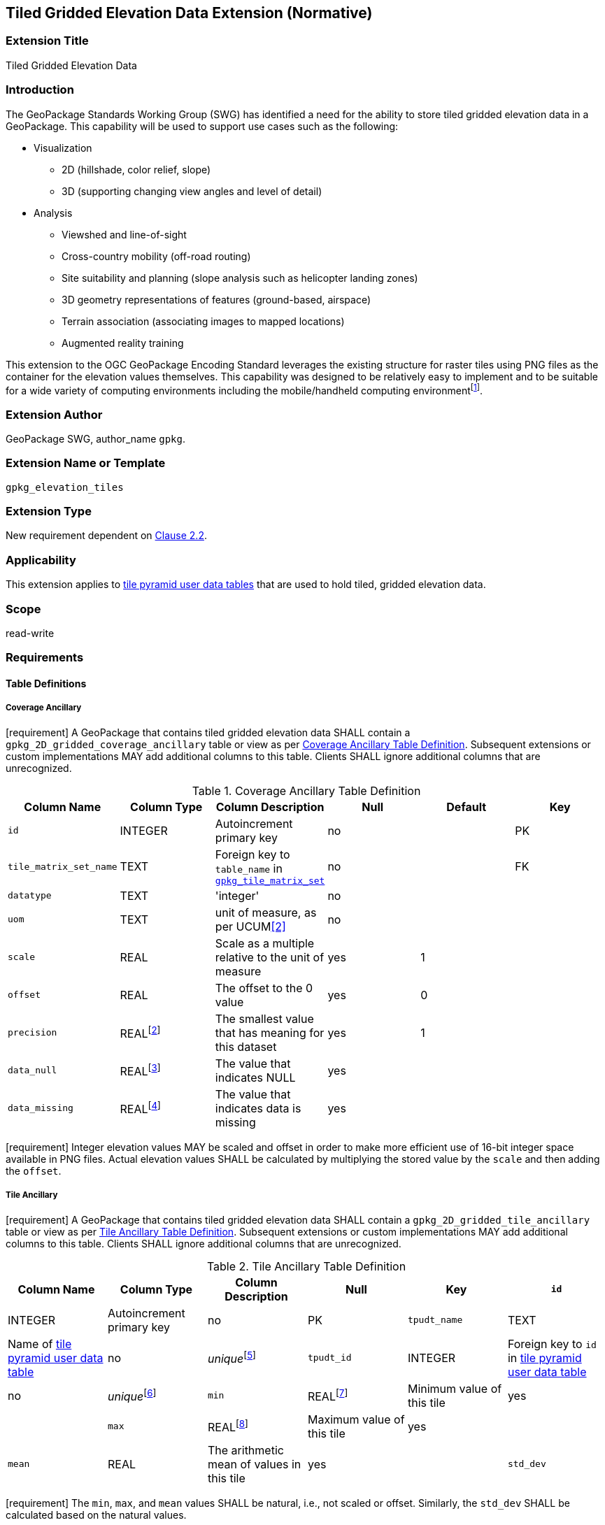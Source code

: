 [[tiled_gridded_elevation_data]]
== Tiled Gridded Elevation Data Extension (Normative)

=== Extension Title

Tiled Gridded Elevation Data

=== Introduction

The GeoPackage Standards Working Group (SWG) has identified a need for the ability to store tiled gridded elevation data in a GeoPackage. This capability will be used to support use cases such as the following:

*	Visualization
**	2D (hillshade, color relief, slope)
**	3D (supporting changing view angles and level of detail)
*	Analysis
**	Viewshed and line-of-sight
** Cross-country mobility (off-road routing)
** Site suitability and planning (slope analysis such as helicopter landing zones)
** 3D geometry representations of features (ground-based, airspace)
**	Terrain association (associating images to mapped locations)
**	Augmented reality training

:elevation_precision: footnote:[We acknowledge that this approach will not support certain applications that require a high degree of precision and/or accuracy (e.g., targeting).]
This extension to the OGC GeoPackage Encoding Standard leverages the existing structure for raster tiles using PNG files as the container for the elevation values themselves.
This capability was designed to be relatively easy to implement and to be suitable for a wide variety of computing environments including the mobile/handheld computing environment{elevation_precision}.

=== Extension Author

GeoPackage SWG, author_name `gpkg`.

=== Extension Name or Template

`gpkg_elevation_tiles`

=== Extension Type

New requirement dependent on http://www.geopackage.org/spec/#tiles[Clause 2.2].

=== Applicability

This extension applies to http://www.geopackage.org/spec/#tiles_user_tables[tile pyramid user data tables] that are used to hold tiled, gridded elevation data.

=== Scope

read-write

=== Requirements

==== Table Definitions
[[coverage_ancillary]]
===== Coverage Ancillary
[requirement] A GeoPackage that contains tiled gridded elevation data SHALL contain a `gpkg_2D_gridded_coverage_ancillary` table or view as per <<gpkg_2D_gridded_coverage_ancillary_table>>.
Subsequent extensions or custom implementations MAY add additional columns to this table.
Clients SHALL ignore additional columns that are unrecognized.

:real_value: footnote:[This is a REAL to support extensions that use non-integer data.]
[[gpkg_2D_gridded_coverage_ancillary_table]]
.Coverage Ancillary Table Definition
[cols=",,,,,",options="header",]
|=======================================================================
|Column Name |Column Type |Column Description |Null |Default |Key
|`id`|INTEGER	|Autoincrement primary key|no||PK
|`tile_matrix_set_name`|TEXT|Foreign key to `table_name` in http://www.geopackage.org/spec/#tile_matrix_set_data_table_definition[`gpkg_tile_matrix_set`]|no||FK
|`datatype`|TEXT	|'integer'|no||
|`uom`|TEXT|unit of measure, as per UCUM<<2>>|no||
|`scale`|REAL|Scale as a multiple relative to the unit of measure|yes|1|
|`offset`|REAL|The offset to the 0 value|yes|0|
|`precision`|REAL{real_value}|The smallest value that has meaning for this dataset|yes|1|
|`data_null`|REAL{real_value}|The value that indicates NULL|yes||
|`data_missing`|REAL{real_value}|The value that indicates data is missing|yes||
|=======================================================================
[requirement] Integer elevation values MAY be scaled and offset in order to make more efficient use of 16-bit integer space available in PNG files. Actual elevation values SHALL be calculated by multiplying the stored value by the `scale` and then adding the `offset`.

===== Tile Ancillary
[requirement] A GeoPackage that contains tiled gridded elevation data SHALL contain a `gpkg_2D_gridded_tile_ancillary` table or view as per <<gpkg_2D_gridded_tile_ancillary_table>>.
Subsequent extensions or custom implementations MAY add additional columns to this table.
Clients SHALL ignore additional columns that are unrecognized.

:jointly_unique: footnote:[These two values are designed to be jointly unique so that they refer to a single row in a single table.]
[[gpkg_2D_gridded_tile_ancillary_table]]
.Tile Ancillary Table Definition
[cols=",,,,,",options="header",]
|=======================================================================
|Column Name |Column Type |Column Description |Null |Key
|`id`|INTEGER	|Autoincrement primary key|no|PK
|`tpudt_name`|TEXT	|Name of http://www.geopackage.org/spec/#tiles_user_tables[tile pyramid user data table]|no|_unique_{jointly_unique}
|`tpudt_id`|INTEGER	|Foreign key to `id` in http://www.geopackage.org/spec/#tiles_user_tables[tile pyramid user data table]|no|_unique_{jointly_unique}
|`min`|REAL{real_value}|Minimum value of this tile|yes|
|`max`|REAL{real_value}|Maximum value of this tile|yes|
|`mean`|REAL|The arithmetic mean of values in this tile|yes|
|`std_dev`|REAL|The standard deviation of values in this tile|yes|
|=======================================================================

[requirement] The `min`, `max`, and `mean` values SHALL be natural, i.e., not scaled or offset. Similarly, the `std_dev` SHALL be calculated based on the natural values.

==== Table Values
===== `gpkg_contents`
:vertical_datum: footnote:[Ideally the vertical datum for each pyramid of elevation will be specified. However, it is impractical to mandate this for a number of reasons, including the difficulty in testing whether a specific SRS has a valid vertical datum.]
[requirement] (extends http://www.geopackage.org/spec/#_requirement-34[GPKG-34]) The http://www.geopackage.org/spec/#_contents[`gpkg_contents`] table SHALL contain a row with a `data_type` column value of `2D-gridded-coverage` for each tile pyramid containing tiled gridded elevation data. The `srs_id` column value for that row SHOULD reference an SRS that has a vertical datum{vertical_datum}.

===== `gpkg_extensions`
[requirement] GeoPackages complying with this extension SHALL have rows in the `gpkg_extensions` table as described in <<gpkg_extensions_records>>:

:naming_authority: footnote:[Pending OGC naming authority decision.]
[[gpkg_extensions_records]]
.Extensions Table Record
[cols=",,,",options="header",]
|=======================================================================
|`table_name`|`column_name`|`extension_name`|`definition`|`scope`
|`gpkg_2D_gridded_coverage_ancillary`|null|`gpkg_elevation_tiles`|TBD {naming_authority}|'read-write'
|`gpkg_2D_gridded_tile_ancillary`|null|`gpkg_elevation_tiles`|TBD {naming_authority}|'read-write'
|=======================================================================

===== `gpkg_2D_gridded_coverage_ancillary`
The following requirements refer to the `gpkg_2D_gridded_coverage_ancillary` table as per <<gpkg_2D_gridded_coverage_ancillary_table>>.

[requirement] Values of the `tile_matrix_set_id` column SHALL reference values in the `gpkg_tile_matrix_set` `id` column.

[requirement] Values of the `datatype` column SHALL be 'integer'.

===== `gpkg_2D_gridded_tile_ancillary`
The following requirements refer to the `gpkg_2D_gridded_tile_ancillary` table as per <<gpkg_2D_gridded_tile_ancillary_table>>.

[requirement] Values of the `tpudt_name` column SHALL reference existing http://www.geopackage.org/spec/#tiles_user_tables[tile pyramid user data tables].

[requirement] Values of the `tpudt_id` column SHALL reference values in `id` column of the table referenced in `tpudt_name`.

===== Tile Pyramid User Data Tables
[requirement] The `tile_data` BLOB in the http://www.geopackage.org/spec/#tiles_user_tables[tile pyramid user data table] containing tiled, gridded elevation data SHALL be of MIME type `image/png` and the data SHALL be 16-bit unsigned integer (single channel - "greyscale").

=== Table Definition SQL

.Coverage Ancillary Table

 CREATE TABLE `gpkg_2D_gridded_coverage_ancillary` (
 	`id`	INTEGER PRIMARY KEY AUTOINCREMENT,
 	`tile_matrix_set`	TEXT NOT NULL,
 	`datatype`	TEXT NOT NULL DEFAULT 'integer',
 	`uom`	TEXT NOT NULL,
 	`scale`	REAL DEFAULT 1.0,
 	`offset`	REAL DEFAULT 0.0,
 	`precision`	REAL DEFAULT 1.0,
 	FOREIGN KEY(`tile_matrix_set`) REFERENCES gpkg_tile_matrix_set ( table_name )
 	CHECK (`datatype` in ('integer','float'))
 );

.Tile Ancillary Table

 CREATE TABLE `gpkg_2D_gridded_tile_ancillary` (
 	`id`	INTEGER PRIMARY KEY AUTOINCREMENT,
 	`tpudt_name`	TEXT NOT NULL,
 	`tpudt_id`	INTEGER NOT NULL,
 	`min`	REAL DEFAULT NULL,
 	`max`	REAL DEFAULT NULL,
 	`mean`	REAL DEFAULT NULL,
 	`std_dev`	REAL DEFAULT NULL,
 	FOREIGN KEY(`tpudt_name`) REFERENCES gpkg_contents ( table_name )
 );

=== References

==== Normative References (Normative)

The following normative documents contain provisions which, through reference in this text, constitute provisions of this document.
For dated references, subsequent amendments to, or revisions of, any of these publications do not apply.
However, parties to agreements based on this part of this document are encouraged to investigate the possibility of applying the most recent editions of the normative documents indicated below.
For undated references, the latest edition of the normative document referred to applies.

[bibliography]
- [[[1]]] http://www.geopackage.org/spec[OGC 12-128r10 OGC® GeoPackage Encoding Standard (On-line)]
- [[[1a]]] https://portal.opengeospatial.org/files/?artifact_id=56357[OGC 12-128r10 OGC® GeoPackage Encoding Standard (PDF)]
- [[[2]]] http://unitsofmeasure.org/ucum.html[The Unified Code for Units of Measure (UCUM)]
